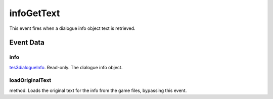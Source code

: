 infoGetText
====================================================================================================

This event fires when a dialogue info object text is retrieved.

Event Data
----------------------------------------------------------------------------------------------------

info
~~~~~~~~~~~~~~~~~~~~~~~~~~~~~~~~~~~~~~~~~~~~~~~~~~~~~~~~~~~~~~~~~~~~~~~~~~~~~~~~~~~~~~~~~~~~~~~~~~~~

`tes3dialogueInfo`_. Read-only. The dialogue info object.

loadOriginalText
~~~~~~~~~~~~~~~~~~~~~~~~~~~~~~~~~~~~~~~~~~~~~~~~~~~~~~~~~~~~~~~~~~~~~~~~~~~~~~~~~~~~~~~~~~~~~~~~~~~~

method. Loads the original text for the info from the game files, bypassing this event.

.. _`tes3dialogueInfo`: ../../lua/type/tes3dialogueInfo.html
